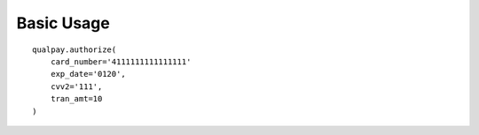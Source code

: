 ===========
Basic Usage
===========


::

    qualpay.authorize(
        card_number='4111111111111111'
        exp_date='0120',
        cvv2='111',
        tran_amt=10
    )
